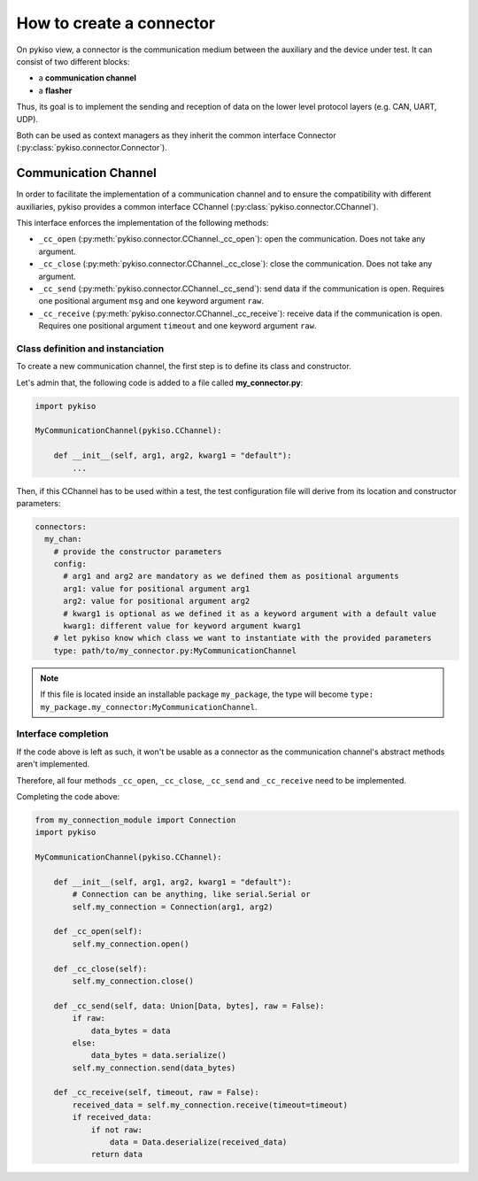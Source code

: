 How to create a connector
-------------------------

On pykiso view, a connector is the communication medium between the
auxiliary and the device under test. It can consist of two different blocks:

- a **communication channel**
- a **flasher**

Thus, its goal is to implement the
sending and reception of data on the lower level protocol layers
(e.g. CAN, UART, UDP).

Both can be used as context managers as they inherit the common interface
Connector (:py:class:`pykiso.connector.Connector`).

Communication Channel
~~~~~~~~~~~~~~~~~~~~~

In order to facilitate the implementation of a communication channel and to ensure
the compatibility with different auxiliaries, pykiso provides a common
interface CChannel (:py:class:`pykiso.connector.CChannel`).

This interface enforces the implementation of the following methods:

- ``_cc_open`` (:py:meth:`pykiso.connector.CChannel._cc_open`): open the communication.
  Does not take any argument.
- ``_cc_close`` (:py:meth:`pykiso.connector.CChannel._cc_close`): close the communication.
  Does not take any argument.
- ``_cc_send`` (:py:meth:`pykiso.connector.CChannel._cc_send`): send data if the communication is open.
  Requires one positional argument ``msg`` and one keyword argument ``raw``.
- ``_cc_receive`` (:py:meth:`pykiso.connector.CChannel._cc_receive`): receive data if the communication is open.
  Requires one positional argument ``timeout`` and one keyword argument ``raw``.


Class definition and instanciation
^^^^^^^^^^^^^^^^^^^^^^^^^^^^^^^^^^

To create a new communication channel, the first step is to define its class
and constructor.

Let's admin that, the following code is added to a file called **my_connector.py**:

.. code:: python

    import pykiso

    MyCommunicationChannel(pykiso.CChannel):

        def __init__(self, arg1, arg2, kwarg1 = "default"):
            ...

Then, if this CChannel has to be used within a test, the test configuration file
will derive from its location and constructor parameters:

.. code:: yaml

    connectors:
      my_chan:
        # provide the constructor parameters
        config:
          # arg1 and arg2 are mandatory as we defined them as positional arguments
          arg1: value for positional argument arg1
          arg2: value for positional argument arg2
          # kwarg1 is optional as we defined it as a keyword argument with a default value
          kwarg1: different value for keyword argument kwarg1
        # let pykiso know which class we want to instantiate with the provided parameters
        type: path/to/my_connector.py:MyCommunicationChannel


.. note::
    If this file is located inside an installable package ``my_package``,
    the type will become ``type: my_package.my_connector:MyCommunicationChannel``.


Interface completion
^^^^^^^^^^^^^^^^^^^^

If the code above is left as such, it won't be usable as a connector as
the communication channel's abstract methods aren't implemented.

Therefore, all four methods ``_cc_open``, ``_cc_close``, ``_cc_send`` and
``_cc_receive`` need to be implemented.

Completing the code above:

.. code:: python

    from my_connection_module import Connection
    import pykiso

    MyCommunicationChannel(pykiso.CChannel):

        def __init__(self, arg1, arg2, kwarg1 = "default"):
            # Connection can be anything, like serial.Serial or
            self.my_connection = Connection(arg1, arg2)

        def _cc_open(self):
            self.my_connection.open()

        def _cc_close(self):
            self.my_connection.close()

        def _cc_send(self, data: Union[Data, bytes], raw = False):
            if raw:
                data_bytes = data
            else:
                data_bytes = data.serialize()
            self.my_connection.send(data_bytes)

        def _cc_receive(self, timeout, raw = False):
            received_data = self.my_connection.receive(timeout=timeout)
            if received_data:
                if not raw:
                    data = Data.deserialize(received_data)
                return data
